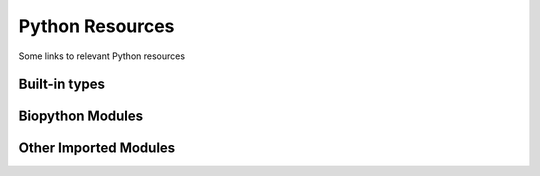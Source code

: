 ================
Python Resources
================

Some links to relevant Python resources


Built-in types
--------------


Biopython Modules
-----------------


Other Imported Modules
----------------------




